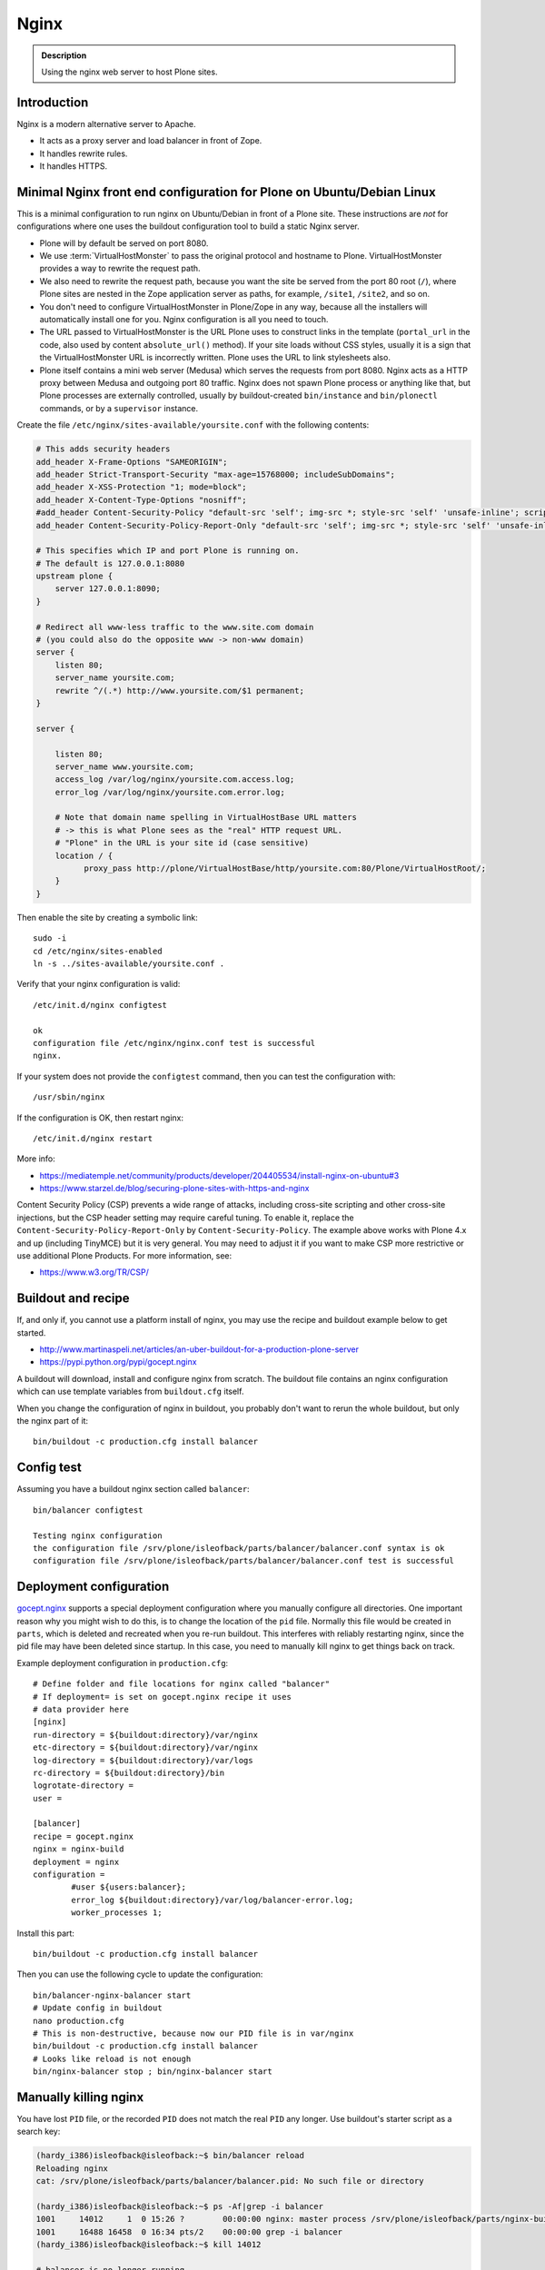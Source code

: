 =====
Nginx
=====

.. admonition:: Description

    Using the nginx web server to host Plone sites.


Introduction
============

Nginx is a modern alternative server to Apache.

* It acts as a proxy server and load balancer in front of Zope.
* It handles rewrite rules.
* It handles HTTPS.

Minimal Nginx front end configuration for Plone on Ubuntu/Debian Linux
======================================================================

This is a minimal configuration to run nginx on Ubuntu/Debian in front of a Plone site.
These instructions are *not* for configurations where one uses the buildout configuration tool to build a static Nginx server.

* Plone will by default be served on port 8080.

* We use :term:`VirtualHostMonster` to pass the original protocol and hostname to Plone. VirtualHostMonster provides a way to rewrite the request path.

* We also need to rewrite the request path, because you want the site be served from the port 80 root (``/``), where Plone sites are nested in the Zope application server as paths, for example, ``/site1``, ``/site2``, and so on.

* You don't need to configure VirtualHostMonster in Plone/Zope in any way, because all the installers will automatically install one for you. Nginx configuration is all you need to touch.

* The URL passed to VirtualHostMonster is the URL Plone uses to construct links in the template (``portal_url`` in the code, also used by content ``absolute_url()`` method). If your site loads without CSS styles, usually it is a sign that the VirtualHostMonster URL is incorrectly written. Plone uses the URL to link stylesheets also.

* Plone itself contains a mini web server (Medusa) which serves the requests from port 8080. Nginx acts as a HTTP proxy between Medusa and outgoing port 80 traffic.  Nginx does not spawn Plone process or anything like that, but Plone processes are externally controlled, usually by buildout-created ``bin/instance`` and ``bin/plonectl`` commands, or by a ``supervisor`` instance.

Create the file ``/etc/nginx/sites-available/yoursite.conf`` with the following contents:

.. code-block:: nginx

    # This adds security headers
    add_header X-Frame-Options "SAMEORIGIN";
    add_header Strict-Transport-Security "max-age=15768000; includeSubDomains";
    add_header X-XSS-Protection "1; mode=block";
    add_header X-Content-Type-Options "nosniff";
    #add_header Content-Security-Policy "default-src 'self'; img-src *; style-src 'self' 'unsafe-inline'; script-src 'self' 'unsafe-inline' 'unsafe-eval'";
    add_header Content-Security-Policy-Report-Only "default-src 'self'; img-src *; style-src 'self' 'unsafe-inline'; script-src 'self' 'unsafe-inline' 'unsafe-eval'";

    # This specifies which IP and port Plone is running on.
    # The default is 127.0.0.1:8080
    upstream plone {
        server 127.0.0.1:8090;
    }

    # Redirect all www-less traffic to the www.site.com domain
    # (you could also do the opposite www -> non-www domain)
    server {
        listen 80;
        server_name yoursite.com;
        rewrite ^/(.*) http://www.yoursite.com/$1 permanent;
    }

    server {

        listen 80;
        server_name www.yoursite.com;
        access_log /var/log/nginx/yoursite.com.access.log;
        error_log /var/log/nginx/yoursite.com.error.log;

        # Note that domain name spelling in VirtualHostBase URL matters
        # -> this is what Plone sees as the "real" HTTP request URL.
        # "Plone" in the URL is your site id (case sensitive)
        location / {
              proxy_pass http://plone/VirtualHostBase/http/yoursite.com:80/Plone/VirtualHostRoot/;
        }
    }

Then enable the site by creating a symbolic link::

    sudo -i
    cd /etc/nginx/sites-enabled
    ln -s ../sites-available/yoursite.conf .

Verify that your nginx configuration is valid::

    /etc/init.d/nginx configtest

    ok
    configuration file /etc/nginx/nginx.conf test is successful
    nginx.

If your system does not provide the ``configtest`` command, then you can test the configuration with::

    /usr/sbin/nginx

If the configuration is OK, then restart nginx::

    /etc/init.d/nginx restart

More info:

* https://mediatemple.net/community/products/developer/204405534/install-nginx-on-ubuntu#3

* https://www.starzel.de/blog/securing-plone-sites-with-https-and-nginx

Content Security Policy (CSP) prevents a wide range of attacks, including cross-site scripting and other cross-site injections, but
the CSP header setting may require careful tuning.
To enable it, replace the ``Content-Security-Policy-Report-Only`` by ``Content-Security-Policy``.
The example above works with Plone 4.x and up (including TinyMCE) but it is very general.
You may need to adjust it if you want to make CSP more restrictive or use additional Plone Products.
For more information, see:

* https://www.w3.org/TR/CSP/


Buildout and recipe
===================

If, and only if, you cannot use a platform install of nginx, you may use the recipe and buildout example below to get started.

* http://www.martinaspeli.net/articles/an-uber-buildout-for-a-production-plone-server

* https://pypi.python.org/pypi/gocept.nginx

A buildout will download, install and configure nginx from scratch.
The buildout file contains an nginx configuration which can use template variables from ``buildout.cfg`` itself.

When you change the configuration of nginx in buildout, you probably don't want to rerun the whole buildout, but only the nginx part of it::

    bin/buildout -c production.cfg install balancer

Config test
===========

Assuming you have a buildout nginx section called ``balancer``::

    bin/balancer configtest

    Testing nginx configuration
    the configuration file /srv/plone/isleofback/parts/balancer/balancer.conf syntax is ok
    configuration file /srv/plone/isleofback/parts/balancer/balancer.conf test is successful

Deployment configuration
========================

`gocept.nginx <https://pypi.python.org/pypi/gocept.nginx/>`_ supports a special deployment configuration where you manually configure all directories.
One important reason why you might wish to do this, is to change the location of the ``pid`` file.
Normally this file would be created in ``parts``, which is deleted and recreated when you re-run buildout.
This interferes with reliably restarting nginx, since the pid file may have been deleted since startup. In this case, you need to manually kill nginx to get things back on track.

Example deployment configuration in ``production.cfg``::

    # Define folder and file locations for nginx called "balancer"
    # If deployment= is set on gocept.nginx recipe it uses
    # data provider here
    [nginx]
    run-directory = ${buildout:directory}/var/nginx
    etc-directory = ${buildout:directory}/var/nginx
    log-directory = ${buildout:directory}/var/logs
    rc-directory = ${buildout:directory}/bin
    logrotate-directory =
    user =

    [balancer]
    recipe = gocept.nginx
    nginx = nginx-build
    deployment = nginx
    configuration =
            #user ${users:balancer};
            error_log ${buildout:directory}/var/log/balancer-error.log;
            worker_processes 1;

Install this part::

    bin/buildout -c production.cfg install balancer

Then you can use the following cycle to update the configuration::

    bin/balancer-nginx-balancer start
    # Update config in buildout
    nano production.cfg
    # This is non-destructive, because now our PID file is in var/nginx
    bin/buildout -c production.cfg install balancer
    # Looks like reload is not enough
    bin/nginx-balancer stop ; bin/nginx-balancer start


Manually killing nginx
======================

You have lost ``PID`` file, or the recorded ``PID`` does not match the real ``PID`` any longer.  Use buildout's starter script as a search key:

.. code-block:: console

    (hardy_i386)isleofback@isleofback:~$ bin/balancer reload
    Reloading nginx
    cat: /srv/plone/isleofback/parts/balancer/balancer.pid: No such file or directory

    (hardy_i386)isleofback@isleofback:~$ ps -Af|grep -i balancer
    1001     14012     1  0 15:26 ?        00:00:00 nginx: master process /srv/plone/isleofback/parts/nginx-build/sbin/nginx -c /srv/plone/isleofback/parts/balancer/balancer.conf
    1001     16488 16458  0 16:34 pts/2    00:00:00 grep -i balancer
    (hardy_i386)isleofback@isleofback:~$ kill 14012

    # balancer is no longer running
    (hardy_i386)isleofback@isleofback:~$ ps -Af|grep -i balancer
    1001     16496 16458  0 16:34 pts/2    00:00:00 grep -i balancer

    (hardy_i386)isleofback@isleofback:~$ bin/balancer start
    Starting nginx

    # Now it is running again
    (hardy_i386)isleofback@isleofback:~$ ps -Af|grep -i balancer
    1001     16501     1  0 16:34 ?        00:00:00 nginx: master process /srv/plone/isleofback/parts/nginx-build/sbin/nginx -c /srv/plone/isleofback/parts/balancer/balancer.conf
    1001     16504 16458  0 16:34 pts/2    00:00:00 grep -i balancer

Debugging nginx
===============

Set nginx logging to debug mode::

    error_log ${buildout:directory}/var/log/balancer-error.log debug;

www-redirect
============

Below is an example how to do a basic *yourdomain.com -> www.yourdomain.com* redirect.

Put the following in your ``gocept.nginx`` configuration::

    http {
        ....
        server {
                listen ${hosts:balancer}:${ports:balancer};
                server_name ${hosts:main-alias};
                access_log off;
                rewrite ^(.*)$  $scheme://${hosts:main}$1 redirect;
        }

Hosts are configured in a separate buildout section::

        [hosts]
        # Hostnames for servers
        main = www.yoursite.com
        main-alias = yoursite.com

More info

* https://stackoverflow.com/questions/7947030/nginx-no-www-to-www-and-www-to-no-www

Permanent redirect
==================

Below is an example redirect rule::

    # Redirect old Google front page links.
    # Redirect event to new Plone based systems.

    location /tapahtumat.php {
            rewrite ^ http://${hosts:main}/tapahtumat permanent;
    }

.. note::

    Nginx location match evaluation rules are not always top-down.
    You can add more specific matches after location /.

Cleaning up query string
------------------------

By default, nginx includes all trailing ``HTTP GET`` query parameters in the redirect.
You can disable this behavior by adding a trailing ?::

    location /tapahtumat.php {
            rewrite ^ http://${hosts:main}/no_ugly_query_string? permanent;
    }

Matching incoming query string
------------------------------

The ``location`` directive does not support query strings.  Use the ``if`` directive from the HTTP rewrite module.

Example::

    location /index.php {
            # index.php?id=5
            if ($args ~ id=5) {
                    rewrite ^ http://${hosts:main}/sisalto/lomapalvelut/ruokailu? permanent;
            }
    }


More info
---------

nginx location matching rules

* http://wiki.nginx.org/NginxHttpCoreModule#location

nginx redirect module docs

* http://wiki.nginx.org/NginxHttpRewriteModule

More info on nginx redirects

* http://scott.yang.id.au/2007/04/do-you-need-permalink-redirect/


Make nginx aware where the request came from
============================================

If you set up nginx to run in front of Zope, and set up a virtual host with it like this::

    server {
            server_name demo.webandmobile.mfabrik.com;
            location / {
                    rewrite ^/(.*)$ /VirtualHostBase/http/demo.webandmobile.mfabrik.com:80/Plone/VirtualHostRoot/$1 break;
                    proxy_pass http://127.0.0.1:8080/;
            }
    }

Zope will always get the request from ``127.0.0.1:8080`` and not from the actual host, due to the redirection.
To solve this problem correct your configuration to be like this::

    server {
            server_name demo.webandmobile.mfabrik.com;
            location / {
                    rewrite ^/(.*)$ /VirtualHostBase/http/demo.webandmobile.mfabrik.com:80/Plone/VirtualHostRoot/$1 break;
                    proxy_pass http://127.0.0.1:8080/;
                    proxy_set_header        Host            $host;
                    proxy_set_header        X-Real-IP       $remote_addr;
                    proxy_set_header        X-Forwarded-For $proxy_add_x_forwarded_for;
            }
    }


SSI: server-side include
========================

In order to include external content in a page (XDV), we must set up nginx to make these includes for us.
For including external content we will use the SSI (server-side include) method, which means that on each request nginx will get the needed external content, put it in place and only then return the response.
Here is a configuration that sets up the filtering and turns on SSI for a specific location::

    server {
            listen 80;
            server_name localhost;

            # Decide if we need to filter
            if ($args ~ "^(.*);filter_xpath=(.*)$") {
                set $newargs $1;
                set $filter_xpath $2;
                # rewrite args to avoid looping
                rewrite    ^(.*)$    /_include$1?$newargs?;
            }

            location @include500 { return 500; }
            location @include404 { return 404; }

            location ^~ /_include {
                # Restrict to subrequests
                internal;
                error_page 404 = @include404;

                # Cache in Varnish for 1h
                expires 1h;

                # Proxy
                rewrite    ^/_include(.*)$    $1    break;
                proxy_pass http://127.0.0.1:80;

                # Our safety belt.
                proxy_set_header X-Loop 1$http_X_Loop; # unary count
                proxy_set_header Accept-Encoding "";
                error_page 500 = @include500;
                if ($http_X_Loop ~ "11111") {
                    return 500;
                }

                # Filter by xpath
                xslt_stylesheet /home/ubuntu/plone/eggs/xdv-0.4b2-py2.6.egg/xdv/filter.xsl
                xpath=$filter_xpath
                ;
                xslt_html_parser on;
                xslt_types text/html;
            }


            location /forum {
                xslt_stylesheet /home/ubuntu/plone/theme/theme.xsl
                path='$uri'
                ;
                xslt_html_parser on;
                xslt_types text/html;
                # Switch on ssi here to enable external includes.
                ssi on;

                root   /home/ubuntu/phpBB3;
                index  index.php;
                try_files $uri $uri/ /index.php?q=$uri&$args;
            }
    }


Session affinity
================

If you intend to use nginx for session balancing between ZEO processes, you need to be aware of session affinity.
By default, ZEO processes don't share session data.
If you have site functionality which stores user-specific data on the server, let's say an ecommerce site shopping cart, you must always redirect users to the same ZEO client process or they will have 1/number of processes chance to see the orignal data.

Make sure that your :doc:`Zope session cookie </develop/plone/sessions/cookies>` are not cleared by any front-end server (nginx, Varnish).

By using IP addresses
---------------------

This is the most reliable way. nginx will balance each incoming request to a front end client by the request's source IP address.

This method is reliable as long as nginx can correctly extract IP address from the configuration.

* http://wiki.nginx.org/NginxHttpUpstreamModule#ip_hash

By using cookies
----------------

These instructions assume you are installing nginx via buildout.

* `Nginx sticky sessions module <http://nginx-sticky-module.googlecode.com/files/nginx-sticky-module-1.0-rc2.tar.gz>`_

Manually extract ``nginx-sticky-module`` under ``src``:

.. code-block:: console

    cd src
    wget https://code.google.com/p/nginx-sticky-module/downloads/list

Then add it to the ``nginx-build`` part in buildout:

.. code-block:: ini

    [nginx-build]
    recipe = zc.recipe.cmmi
    url = http://sysoev.ru/nginx/nginx-0.7.65.tar.gz
    extra_options = --add-module=${buildout:directory}/src/nginx-sticky-module-1.0-rc2

Now test reinstalling nginx in buildout:

.. code-block:: console

    mv parts/nginx-build/ parts/nginx-build-old # Make sure full rebuild is done
    bin/buildout install nginx-build

See that it compiles without errors. Here is the line of compiling sticky:

.. code-block:: console

    gcc -c -O -pipe  -O -W -Wall -Wpointer-arith -Wno-unused-parameter \
        -Wunused-function -Wunused-variable -Wunused-value -Werror -g  \
        -I src/core -I src/event -I src/event/modules -I src/os/unix   \
        -I objs -I src/http -I src/http/modules -I src/mail \
        -o objs/addon/nginx-sticky-module-1.0-rc2/ngx_http_sticky_module.o

Now add ``sticky`` to the load-balancer section of nginx config:

.. code-block:: ini

        [balancer]
        recipe = gocept.nginx
        nginx = nginx-build
        ...
        http {
            client_max_body_size 64M;
            upstream zope {
                sticky;
                server ${hosts:client1}:${ports:client1} max_fails=3 fail_timeout=30s;
                server ${hosts:client2}:${ports:client2} max_fails=3 fail_timeout=30s;
                server ${hosts:client3}:${ports:client3} max_fails=3 fail_timeout=30s;
            }

Reinstall nginx balancer configs and start-up scripts:

.. code-block:: console

    bin/buildout install balancer

Make sure that the generated configuration is ok:

.. code-block:: console

    bin/nginx-balancer configtest

Restart nginx:

.. code-block:: console

    bin/nginx-balancer stop ;bin/nginx-balancer start

Check that some (non-anonymous) page has the ``route`` cookie set:

.. code-block:: console

    Huiske-iMac:tmp moo$ wget -S http://yoursite.com/sisalto/saariselka-infoa
    --2011-03-21 21:31:40--  http://yoursite.com/sisalto/saariselka-infoa
    Resolving yoursite.com (yoursite.com)... 12.12.12.12
    Connecting to yoursite.com (yoursite.com)|12.12.12.12|:80... connected.
    HTTP request sent, awaiting response...
      HTTP/1.1 200 OK
      Server: nginx/0.7.65
      Content-Type: text/html;charset=utf-8
      Set-Cookie: route=7136de9c531fcda112f24c3f32c3f52f
      Content-Language: fi
      Expires: Sat, 1 Jan 2000 00:00:00 GMT
      Set-Cookie: I18N_LANGUAGE="fi"; Path=/
      Content-Length: 41471
      Date: Mon, 21 Mar 2011 19:31:40 GMT
      X-Varnish: 1979481774
      Age: 0
      Via: 1.1 varnish
      Connection: keep-alive


Now test it by doing session-related activity and see that your shopping cart is not "lost".

More info

* http://code.google.com/p/nginx-sticky-module/source/browse/trunk/README


* http://nathanvangheem.com/news/nginx-with-built-in-load-balancing-and-caching


Securing Plone-Sites with https and nginx
=========================================

For instructions how to use SSL for all authenticated traffic see this blog-post:

* http://www.starzel.de/blog/securing-plone-sites-with-https-and-nginx

Setting log files
=================

nginx.conf example::

    worker_processes 2;
    error_log /srv/site/Plone/zinstance/var/log/nginx-error.log warn;

    events {
        worker_connections  256;
    }

    http {
        client_max_body_size 10M;

        access_log /srv/site/Plone/zinstance/var/log/nginx-access.log;

Proxy Caching
=============

Nginx can do rudimentary proxy caching.
It may be good enough for your needs.
Turn on proxy caching by adding to your nginx.conf or a separate conf.d/proxy_cache.conf::

    ##
    # common caching setup; use "proxy_cache off;" to override
    ##
    proxy_cache_path  /var/www/cache  levels=1:2 keys_zone=thecache:100m max_size=4000m inactive=1440m;
    proxy_temp_path /tmp;
    proxy_redirect                  off;
    proxy_cache                     thecache;
    proxy_set_header                Host $host;
    proxy_set_header                X-Real-IP $remote_addr;
    proxy_set_header                X-Forwarded-For $proxy_add_x_forwarded_for;
    client_max_body_size            0;
    client_body_buffer_size         128k;
    proxy_send_timeout              120;
    proxy_buffer_size               4k;
    proxy_buffers                   4 32k;
    proxy_busy_buffers_size         64k;
    proxy_temp_file_write_size      64k;
    proxy_connect_timeout           75;
    proxy_read_timeout              205;
    proxy_cache_bypass              $cookie___ac;
    proxy_http_version              1.1;
    add_header X-Cache-Status $upstream_cache_status;

Create a /var/www/cache directory owned by your nginx user (usually www-data).

Limitations:

* Nginx does not support the vary header.
  That's why we use proxy_cache_bypass to turn off the cache for all authenticated users.

* Nginx does not support the s-maxage cache-control directive. Only max-age.
  This means that moderate caching will do nothing. However, strong caching works and will cause all your static resources and registry items to be cached.
  Don't underestimate how valuable that is.

Enabling gzip compression
=========================

Enabling gzip compression in Nginx will make your web sites respond much more quickly for your web site users and will reduce the amount of bandwidth used by your web sites.

Instructions for enabling gzip in Nginx: 

* https://varvy.com/pagespeed/enable-compression.html
* https://www.nginx.com/resources/admin-guide/compression-and-decompression/
